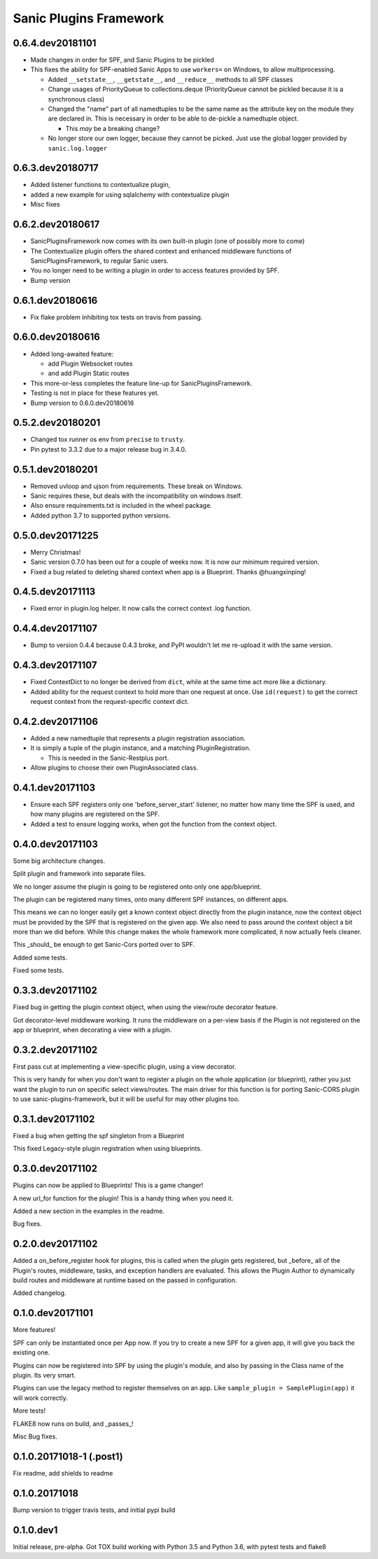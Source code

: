Sanic Plugins Framework
=======================

0.6.4.dev20181101
-----------------
- Made changes in order for SPF, and Sanic Plugins to be pickled
- This fixes the ability for SPF-enabled Sanic Apps to use ``workers=`` on Windows, to allow multiprocessing.

  - Added ``__setstate__``, ``__getstate__``, and ``__reduce__`` methods to all SPF classes
  - Change usages of PriorityQueue to collections.deque (PriorityQueue cannot be pickled because it is a synchronous class)
  - Changed the "name" part of all namedtuples to be the same name as the attribute key on the module they are declared in. This is necessary in order to be able to de-pickle a namedtuple object.

    - This *may* be a breaking change?

  - No longer store our own logger, because they cannot be picked. Just use the global logger provided by ``sanic.log.logger``



0.6.3.dev20180717
-----------------
- Added listener functions to contextualize plugin,
- added a new example for using sqlalchemy with contextualize plugin
- Misc fixes


0.6.2.dev20180617
-----------------
- SanicPluginsFramework now comes with its own built-in plugin (one of possibly more to come)
- The Contextualize plugin offers the shared context and enhanced middleware functions of SanicPluginsFramework, to regular Sanic users.
- You no longer need to be writing a plugin in order to access features provided by SPF.
- Bump version


0.6.1.dev20180616
-----------------
- Fix flake problem inhibiting tox tests on travis from passing.


0.6.0.dev20180616
-----------------
- Added long-awaited feature:

  - add Plugin Websocket routes
  - and add Plugin Static routes

- This more-or-less completes the feature line-up for SanicPluginsFramework.
- Testing is not in place for these features yet.
- Bump version to 0.6.0.dev20180616


0.5.2.dev20180201
-----------------
- Changed tox runner os env from ``precise`` to ``trusty``.
- Pin pytest to 3.3.2 due to a major release bug in 3.4.0.


0.5.1.dev20180201
-----------------
- Removed uvloop and ujson from requirements. These break on Windows.
- Sanic requires these, but deals with the incompatibility on windows itself.
- Also ensure requirements.txt is included in the wheel package.
- Added python 3.7 to supported python versions.


0.5.0.dev20171225
-----------------
- Merry Christmas!
- Sanic version 0.7.0 has been out for a couple of weeks now. It is now our minimum required version.
- Fixed a bug related to deleting shared context when app is a Blueprint. Thanks @huangxinping!


0.4.5.dev20171113
-----------------
- Fixed error in plugin.log helper. It now calls the correct context .log function.


0.4.4.dev20171107
-----------------
- Bump to version 0.4.4 because 0.4.3 broke, and PyPI wouldn't let me re-upload it with the same version.


0.4.3.dev20171107
-----------------
- Fixed ContextDict to no longer be derived from ``dict``, while at the same time act more like a dictionary.
- Added ability for the request context to hold more than one request at once. Use ``id(request)`` to get the correct request context from the request-specific context dict.


0.4.2.dev20171106
-----------------
- Added a new namedtuple that represents a plugin registration association.
- It is simply a tuple of the plugin instance, and a matching PluginRegistration.

  - This is needed in the Sanic-Restplus port.

- Allow plugins to choose their own PluginAssociated class.


0.4.1.dev20171103
-----------------
- Ensure each SPF registers only one 'before_server_start' listener, no matter how many time the SPF is used, and how many plugins are registered on the SPF.
- Added a test to ensure logging works, when got the function from the context object.


0.4.0.dev20171103
-----------------
Some big architecture changes.

Split plugin and framework into separate files.

We no longer assume the plugin is going to be registered onto only one app/blueprint.

The plugin can be registered many times, onto many different SPF instances, on different apps.

This means we can no longer easily get a known context object directly from the plugin instance, now the context object
must be provided by the SPF that is registered on the given app. We also need to pass around the context object a bit
more than we did before. While this change makes the whole framework more complicated, it now actually feels cleaner.

This _should_ be enough to get Sanic-Cors ported over to SPF.

Added some tests.

Fixed some tests.


0.3.3.dev20171102
-----------------
Fixed bug in getting the plugin context object, when using the view/route decorator feature.

Got decorator-level middleware working. It runs the middleware on a per-view basis if the Plugin is not registered
on the app or blueprint, when decorating a view with a plugin.


0.3.2.dev20171102
-----------------
First pass cut at implementing a view-specific plugin, using a view decorator.

This is very handy for when you don't want to register a plugin on the whole application (or blueprint),
rather you just want the plugin to run on specific select views/routes. The main driver for this function is for
porting Sanic-CORS plugin to use sanic-plugins-framework, but it will be useful for may other plugins too.


0.3.1.dev20171102
-----------------
Fixed a bug when getting the spf singleton from a Blueprint

This fixed Legacy-style plugin registration when using blueprints.


0.3.0.dev20171102
-----------------
Plugins can now be applied to Blueprints! This is a game changer!

A new url_for function for the plugin! This is a handy thing when you need it.

Added a new section in the examples in the readme.

Bug fixes.


0.2.0.dev20171102
-----------------
Added a on_before_register hook for plugins, this is called when the plugin gets registered, but _before_ all of
the Plugin's routes, middleware, tasks, and exception handlers are evaluated. This allows the Plugin Author to
dynamically build routes and middleware at runtime based on the passed in configuration.

Added changelog.


0.1.0.dev20171101
-----------------
More features!

SPF can only be instantiated once per App now. If you try to create a new SPF for a given app, it will give you back the existing one.

Plugins can now be registered into SPF by using the plugin's module, and also by passing in the Class name of the plugin. Its very smart.

Plugins can use the legacy method to register themselves on an app. Like ``sample_plugin = SamplePlugin(app)`` it will work correctly.

More tests!

FLAKE8 now runs on build, and _passes_!

Misc Bug fixes.


0.1.0.20171018-1 (.post1)
-------------------------
Fix readme, add shields to readme


0.1.0.20171018
--------------
Bump version to trigger travis tests, and initial pypi build


0.1.0.dev1
----------
Initial release, pre-alpha.
Got TOX build working with Python 3.5 and Python 3.6, with pytest tests and flake8
